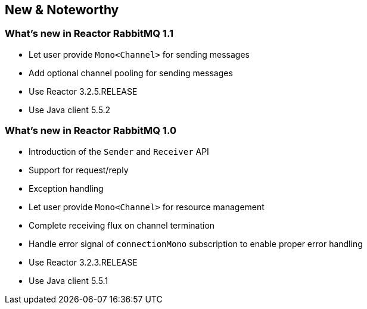 == New & Noteworthy

[[new]]

=== What's new in Reactor RabbitMQ 1.1

* Let user provide `Mono<Channel>` for sending messages
* Add optional channel pooling for sending messages
* Use Reactor 3.2.5.RELEASE
* Use Java client 5.5.2

=== What's new in Reactor RabbitMQ 1.0

* Introduction of the `Sender` and `Receiver` API
* Support for request/reply
* Exception handling
* Let user provide `Mono<Channel>` for resource management
* Complete receiving flux on channel termination
* Handle error signal of `connectionMono` subscription to enable proper error handling
* Use Reactor 3.2.3.RELEASE
* Use Java client 5.5.1
